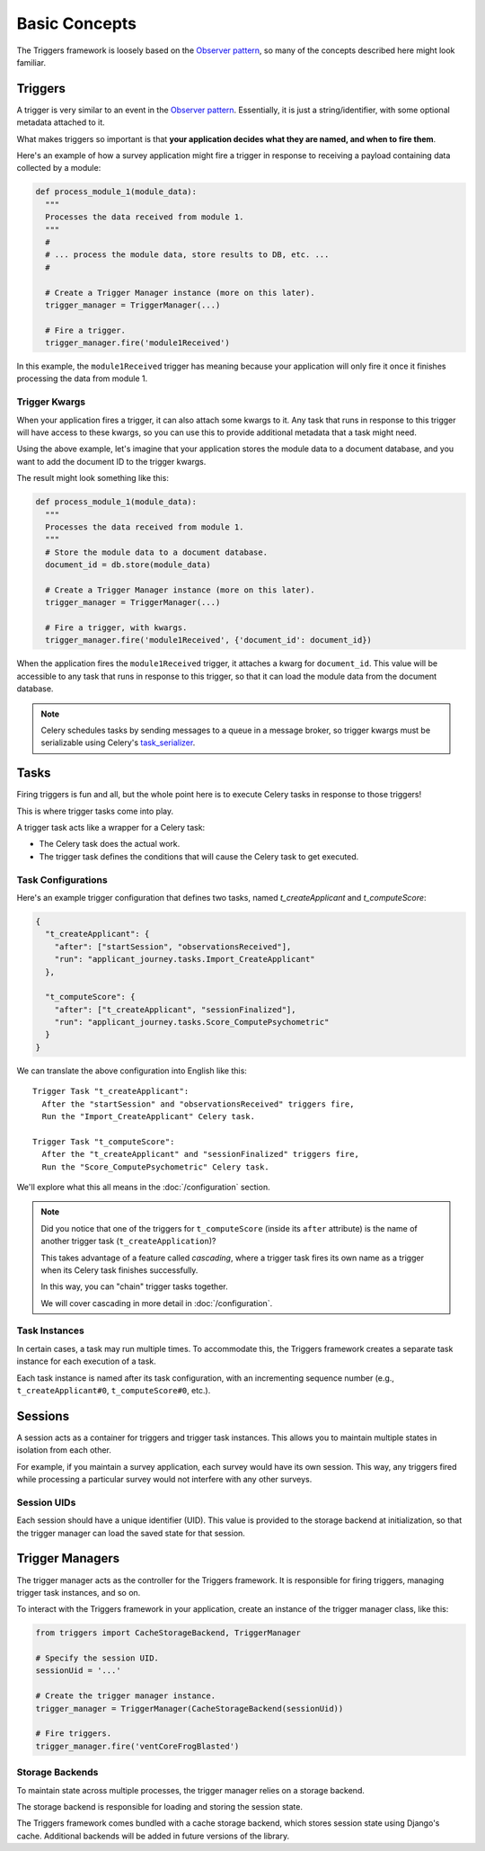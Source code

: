 ==============
Basic Concepts
==============
The Triggers framework is loosely based on the `Observer pattern`_, so many of
the concepts described here might look familiar.

Triggers
========
A trigger is very similar to an event in the `Observer pattern`_.  Essentially,
it is just a string/identifier, with some optional metadata attached to it.

What makes triggers so important is that **your application decides what they
are named, and when to fire them**.

Here's an example of how a survey application might fire a trigger in response
to receiving a payload containing data collected by a module:

.. code-block:: python

   def process_module_1(module_data):
     """
     Processes the data received from module 1.
     """
     #
     # ... process the module data, store results to DB, etc. ...
     #

     # Create a Trigger Manager instance (more on this later).
     trigger_manager = TriggerManager(...)

     # Fire a trigger.
     trigger_manager.fire('module1Received')

In this example, the ``module1Received`` trigger has meaning because your
application will only fire it once it finishes processing the data from module
1.

Trigger Kwargs
--------------
When your application fires a trigger, it can also attach some kwargs to it.
Any task that runs in response to this trigger will have access to these kwargs,
so you can use this to provide additional metadata that a task might need.

Using the above example, let's imagine that your application stores the module
data to a document database, and you want to add the document ID to the trigger
kwargs.

The result might look something like this:

.. code-block:: python

   def process_module_1(module_data):
     """
     Processes the data received from module 1.
     """
     # Store the module data to a document database.
     document_id = db.store(module_data)

     # Create a Trigger Manager instance (more on this later).
     trigger_manager = TriggerManager(...)

     # Fire a trigger, with kwargs.
     trigger_manager.fire('module1Received', {'document_id': document_id})

When the application fires the ``module1Received`` trigger, it attaches a kwarg
for ``document_id``.  This value will be accessible to any task that runs in
response to this trigger, so that it can load the module data from the document
database.

.. note::
   Celery schedules tasks by sending messages to a queue in a message broker, so
   trigger kwargs must be serializable using Celery's `task_serializer`_.


Tasks
=====
Firing triggers is fun and all, but the whole point here is to execute Celery
tasks in response to those triggers!

This is where trigger tasks come into play.

A trigger task acts like a wrapper for a Celery task:

- The Celery task does the actual work.
- The trigger task defines the conditions that will cause the Celery task to
  get executed.

Task Configurations
-------------------
Here's an example trigger configuration that defines two tasks, named
`t_createApplicant` and `t_computeScore`:

.. code-block:: javascript

   {
     "t_createApplicant": {
       "after": ["startSession", "observationsReceived"],
       "run": "applicant_journey.tasks.Import_CreateApplicant"
     },

     "t_computeScore": {
       "after": ["t_createApplicant", "sessionFinalized"],
       "run": "applicant_journey.tasks.Score_ComputePsychometric"
     }
   }

We can translate the above configuration into English like this::

   Trigger Task "t_createApplicant":
     After the "startSession" and "observationsReceived" triggers fire,
     Run the "Import_CreateApplicant" Celery task.

   Trigger Task "t_computeScore":
     After the "t_createApplicant" and "sessionFinalized" triggers fire,
     Run the "Score_ComputePsychometric" Celery task.

We'll explore what this all means in the :doc:`/configuration`
section.

.. note::

   Did you notice that one of the triggers for ``t_computeScore`` (inside its
   ``after`` attribute) is the name of another trigger task
   (``t_createApplication``)?

   This takes advantage of a feature called `cascading`, where a trigger task
   fires its own name as a trigger when its Celery task finishes successfully.

   In this way, you can "chain" trigger tasks together.

   We will cover cascading in more detail in :doc:`/configuration`.

Task Instances
--------------
In certain cases, a task may run multiple times.  To accommodate this, the
Triggers framework creates a separate task instance for each execution of a
task.

Each task instance is named after its task configuration, with an incrementing
sequence number (e.g., ``t_createApplicant#0``,
``t_computeScore#0``, etc.).

Sessions
========
A session acts as a container for triggers and trigger task instances.  This
allows you to maintain multiple states in isolation from each other.

For example, if you maintain a survey application, each survey would have its
own session.  This way, any triggers fired while processing a particular survey
would not interfere with any other surveys.

Session UIDs
------------
Each session should have a unique identifier (UID).  This value is provided to
the storage backend at initialization, so that the trigger manager can load the
saved state for that session.

Trigger Managers
================
The trigger manager acts as the controller for the Triggers framework.  It is
responsible for firing triggers, managing trigger task instances, and so on.

To interact with the Triggers framework in your application, create an instance
of the trigger manager class, like this:

.. code-block:: python

   from triggers import CacheStorageBackend, TriggerManager

   # Specify the session UID.
   sessionUid = '...'

   # Create the trigger manager instance.
   trigger_manager = TriggerManager(CacheStorageBackend(sessionUid))

   # Fire triggers.
   trigger_manager.fire('ventCoreFrogBlasted')

Storage Backends
----------------
To maintain state across multiple processes, the trigger manager relies on a
storage backend.

The storage backend is responsible for loading and storing the session state.

The Triggers framework comes bundled with a cache storage backend, which stores
session state using Django's cache.  Additional backends will be added in future
versions of the library.

.. _observer pattern: https://en.wikipedia.org/wiki/Observer_pattern
.. _task_serializer: http://docs.celeryproject.org/en/latest/userguide/calling.html#serializers
